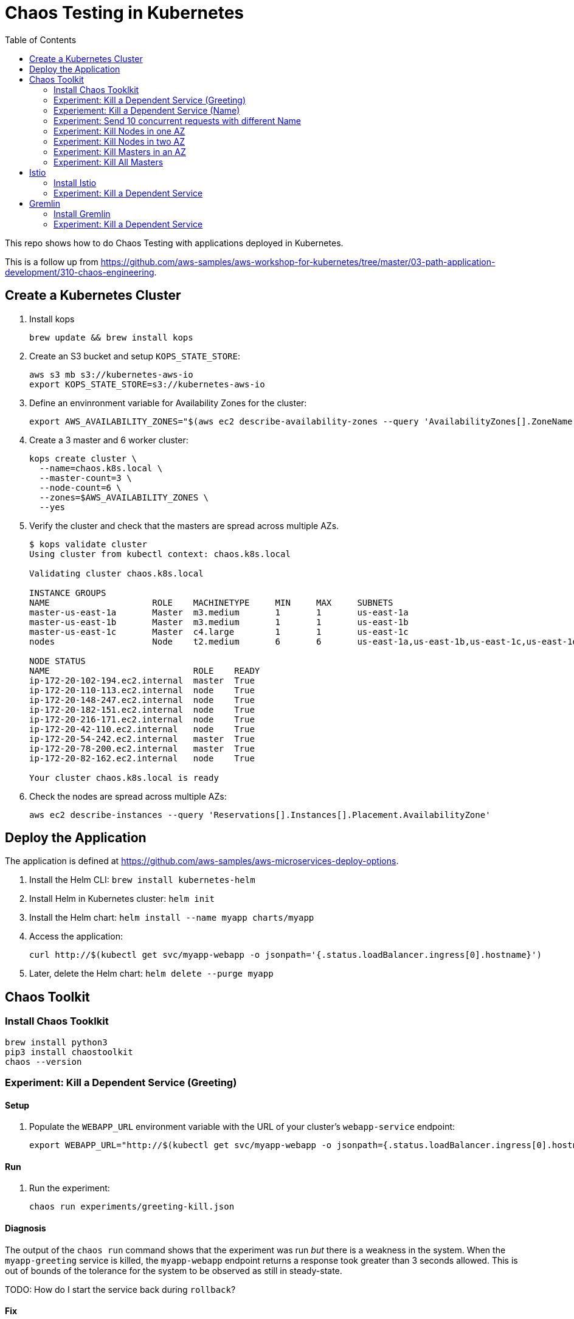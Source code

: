 :toc:

= Chaos Testing in Kubernetes

This repo shows how to do Chaos Testing with applications deployed in Kubernetes.

This is a follow up from https://github.com/aws-samples/aws-workshop-for-kubernetes/tree/master/03-path-application-development/310-chaos-engineering.

== Create a Kubernetes Cluster

. Install kops

  brew update && brew install kops

. Create an S3 bucket and setup `KOPS_STATE_STORE`:

  aws s3 mb s3://kubernetes-aws-io
  export KOPS_STATE_STORE=s3://kubernetes-aws-io

. Define an envinronment variable for Availability Zones for the cluster:

  export AWS_AVAILABILITY_ZONES="$(aws ec2 describe-availability-zones --query 'AvailabilityZones[].ZoneName' --output text | awk -v OFS="," '$1=$1')"

. Create a 3 master and 6 worker cluster:

  kops create cluster \
    --name=chaos.k8s.local \
    --master-count=3 \
    --node-count=6 \
    --zones=$AWS_AVAILABILITY_ZONES \
    --yes

. Verify the cluster and check that the masters are spread across multiple AZs.
+
```
$ kops validate cluster
Using cluster from kubectl context: chaos.k8s.local

Validating cluster chaos.k8s.local

INSTANCE GROUPS
NAME			ROLE	MACHINETYPE	MIN	MAX	SUBNETS
master-us-east-1a	Master	m3.medium	1	1	us-east-1a
master-us-east-1b	Master	m3.medium	1	1	us-east-1b
master-us-east-1c	Master	c4.large	1	1	us-east-1c
nodes			Node	t2.medium	6	6	us-east-1a,us-east-1b,us-east-1c,us-east-1d,us-east-1e,us-east-1f

NODE STATUS
NAME				ROLE	READY
ip-172-20-102-194.ec2.internal	master	True
ip-172-20-110-113.ec2.internal	node	True
ip-172-20-148-247.ec2.internal	node	True
ip-172-20-182-151.ec2.internal	node	True
ip-172-20-216-171.ec2.internal	node	True
ip-172-20-42-110.ec2.internal	node	True
ip-172-20-54-242.ec2.internal	master	True
ip-172-20-78-200.ec2.internal	master	True
ip-172-20-82-162.ec2.internal	node	True

Your cluster chaos.k8s.local is ready
```
+
. Check the nodes are spread across multiple AZs:

	aws ec2 describe-instances --query 'Reservations[].Instances[].Placement.AvailabilityZone'

== Deploy the Application

The application is defined at https://github.com/aws-samples/aws-microservices-deploy-options.

. Install the Helm CLI: `brew install kubernetes-helm`
. Install Helm in Kubernetes cluster: `helm init`
. Install the Helm chart: `helm install --name myapp charts/myapp`
. Access the application:

  curl http://$(kubectl get svc/myapp-webapp -o jsonpath='{.status.loadBalancer.ingress[0].hostname}')

. Later, delete the Helm chart: `helm delete --purge myapp`

== Chaos Toolkit

=== Install Chaos Tooklkit

```
brew install python3
pip3 install chaostoolkit
chaos --version
```

=== Experiment: Kill a Dependent Service (Greeting)

==== Setup

. Populate the `WEBAPP_URL` environment variable with the URL of your cluster's `webapp-service` endpoint:

  export WEBAPP_URL="http://$(kubectl get svc/myapp-webapp -o jsonpath={.status.loadBalancer.ingress[0].hostname})/"

==== Run

. Run the experiment:

	chaos run experiments/greeting-kill.json

==== Diagnosis

The output of the `chaos run` command shows that the experiment was run _but_ there is a weakness in the system. When the `myapp-greeting` service is killed, the `myapp-webapp` endpoint returns a response took greater than 3 seconds allowed. This is out of bounds of the tolerance for the system to be observed as still in steady-state.

TODO: How do I start the service back during `rollback`?

==== Fix

How do we define a circuit-breaker?

=== Experiement: Kill a Dependent Service (Name)

=== Experiment: Send 10 concurrent requests with different Name

=== Experiment: Kill Nodes in one AZ

=== Experiment: Kill Nodes in two AZ

=== Experiment: Kill Masters in an AZ

=== Experiment: Kill All Masters

== Istio

=== Install Istio

. Install Istio (complete details at https://istio.io/docs/setup/kubernetes/quick-start.html[Istio quick start]):

    curl -L https://git.io/getLatestIstio | sh -
    cd istio-*
    export PATH=$PWD/bin:$PATH
    kubectl apply -f install/kubernetes/istio.yaml

. Inject Envoy proxy as sidecar in each pod:

	How to inject Istio for an application deployed using Helm chart?


=== Experiment: Kill a Dependent Service


== Gremlin

=== Install Gremlin

=== Experiment: Kill a Dependent Service
